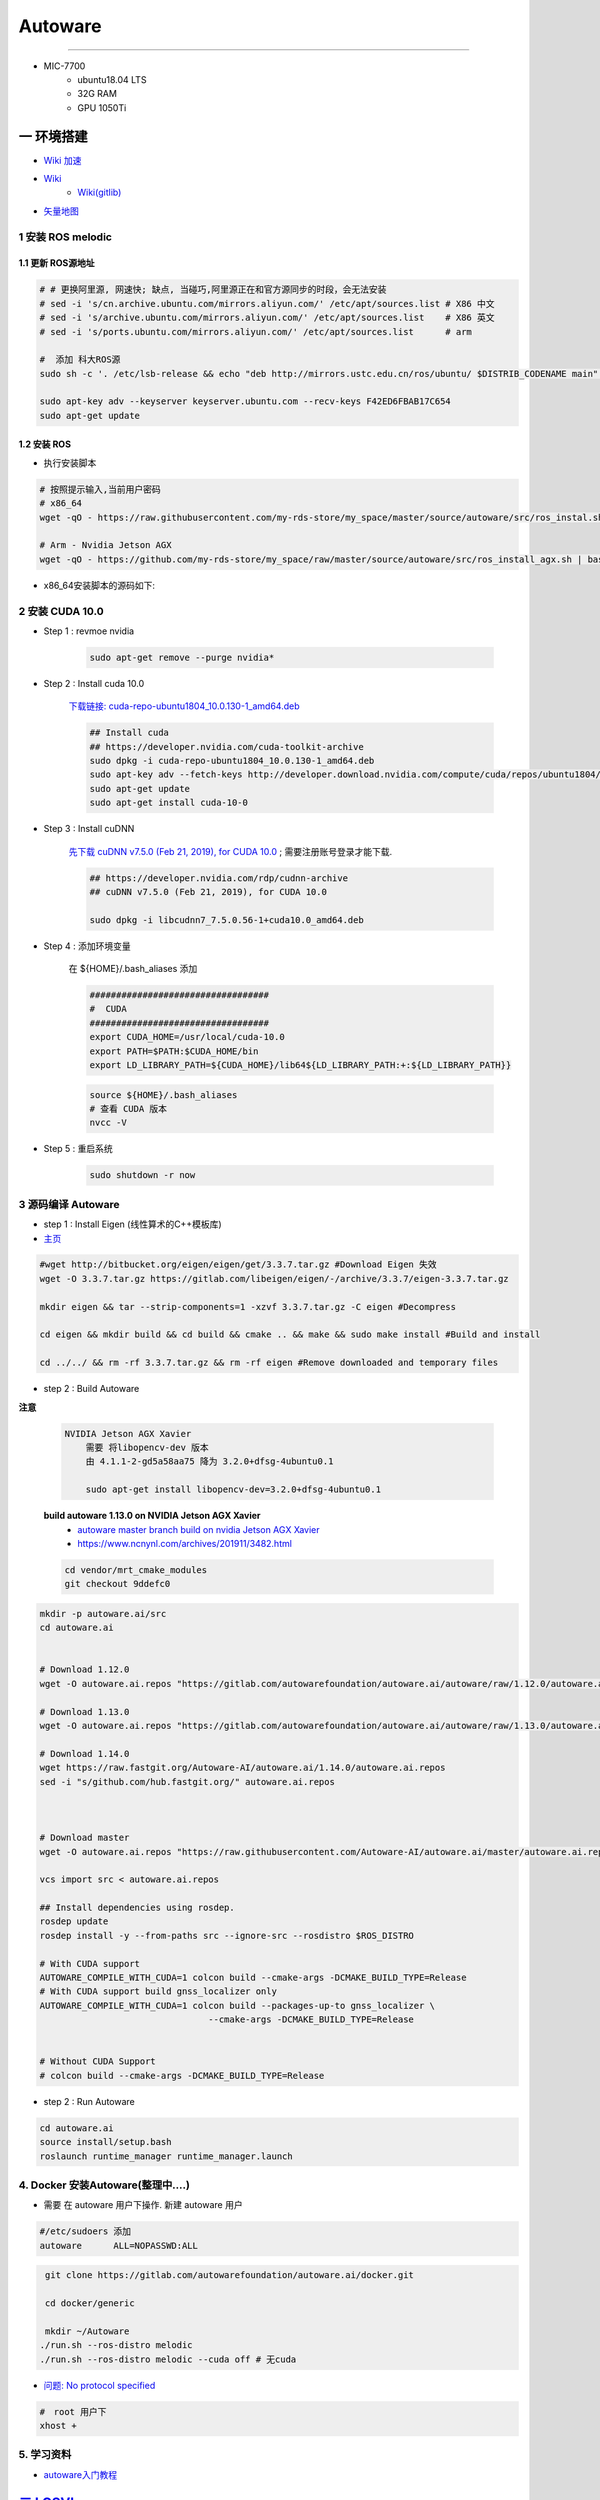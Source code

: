 Autoware 
===========

.. raw:: html

    <!doctype html>
    <html>
    <head>
    <meta charset="utf-8">
    <meta name="keywords" content="----">
    <meta name="description" content="----">
     
    <title>---</title>
    <style type="text/css">
    #wrapper {
            width: 600px;
            background-color: #261718;
    }
    .tet{
            color: #E8B606;	
    }
     
    #wrapper #box {
            width: 260px;
            text-align: center;
            margin:0 auto;
    }
    p {line-height:5px;}
    h1 {
            background-image: url(image/u=648132297,961608322&fm=21&gp=0.jpg);
            background-position: 12% 0%;
    }
    </style>
    </head>
     
    <body>
    <div id="wrapper">
      <div id="box">

        <h9 class="tet">你可以铿锵有力, 但不要仗势叫嚣.</h9>
        <br/>
        <h9 class="tet">滋润鲜花的是雨露, 不是那滚滚雷鸣.</h9>



      </div>
    </div>
     
    </body>
    </html>


--------------


* MIC-7700
    * ubuntu18.04 LTS
    * 32G RAM
    * GPU 1050Ti

一 环境搭建
------------

* `Wiki 加速 <https://hub.fastgit.org /Autoware-AI/autoware.ai/wiki>`_
* `Wiki <https://github.com/Autoware-AI/autoware.ai/wiki>`_
    * `Wiki(gitlib)  <https://gitlab.com/autowarefoundation/autoware.ai/autoware/-/wikis/home>`_
* `矢量地图 <https://account.tier4.jp/accounts/login/>`_


1 安装 ROS melodic
````````````````````

1.1 更新 ROS源地址
:::::::::::::::::::

.. code-block:: sh

        # # 更换阿里源, 网速快; 缺点, 当碰巧,阿里源正在和官方源同步的时段，会无法安装
        # sed -i 's/cn.archive.ubuntu.com/mirrors.aliyun.com/' /etc/apt/sources.list # X86 中文
        # sed -i 's/archive.ubuntu.com/mirrors.aliyun.com/' /etc/apt/sources.list    # X86 英文
        # sed -i 's/ports.ubuntu.com/mirrors.aliyun.com/' /etc/apt/sources.list      # arm 

        #  添加 科大ROS源
        sudo sh -c '. /etc/lsb-release && echo "deb http://mirrors.ustc.edu.cn/ros/ubuntu/ $DISTRIB_CODENAME main" > /etc/apt/sources.list.d/ros-latest.list'

        sudo apt-key adv --keyserver keyserver.ubuntu.com --recv-keys F42ED6FBAB17C654
        sudo apt-get update

1.2 安装 ROS
:::::::::::::::::::

* 执行安装脚本

.. code-block:: sh
    
    # 按照提示输入,当前用户密码
    # x86_64
    wget -qO - https://raw.githubusercontent.com/my-rds-store/my_space/master/source/autoware/src/ros_instal.sh | bash

    # Arm - Nvidia Jetson AGX
    wget -qO - https://github.com/my-rds-store/my_space/raw/master/source/autoware/src/ros_install_agx.sh | bash


* x86_64安装脚本的源码如下:

  .. literalinclude:: ./src/ros_instal.sh
     :language: bash


2 安装 CUDA 10.0
```````````````````

* Step 1 : revmoe nvidia

    .. code-block:: sh

        sudo apt-get remove --purge nvidia*

* Step 2 : Install cuda 10.0

    `下载链接: cuda-repo-ubuntu1804_10.0.130-1_amd64.deb <https://developer.download.nvidia.cn/compute/cuda/repos/ubuntu1804/x86_64/cuda-repo-ubuntu1804_10.0.130-1_amd64.deb>`_

    .. code-block:: sh

        ## Install cuda
        ## https://developer.nvidia.com/cuda-toolkit-archive
        sudo dpkg -i cuda-repo-ubuntu1804_10.0.130-1_amd64.deb
        sudo apt-key adv --fetch-keys http://developer.download.nvidia.com/compute/cuda/repos/ubuntu1804/x86_64/7fa2af80.pub
        sudo apt-get update
        sudo apt-get install cuda-10-0

* Step 3 :  Install cuDNN 


    `先下载 cuDNN v7.5.0 (Feb 21, 2019), for CUDA 10.0 <https://developer.nvidia.com/rdp/cudnn-archive>`_ ;
    需要注册账号登录才能下载.

    .. code-block:: sh

        ## https://developer.nvidia.com/rdp/cudnn-archive
        ## cuDNN v7.5.0 (Feb 21, 2019), for CUDA 10.0

        sudo dpkg -i libcudnn7_7.5.0.56-1+cuda10.0_amd64.deb


* Step 4 :  添加环境变量 

    在 ${HOME}/.bash_aliases 添加

    .. code:: 

        ##################################
        #  CUDA
        ##################################
        export CUDA_HOME=/usr/local/cuda-10.0
        export PATH=$PATH:$CUDA_HOME/bin
        export LD_LIBRARY_PATH=${CUDA_HOME}/lib64${LD_LIBRARY_PATH:+:${LD_LIBRARY_PATH}}


    .. code-block:: sh

        source ${HOME}/.bash_aliases
        # 查看 CUDA 版本
        nvcc -V


* Step 5 : 重启系统 

    .. code-block:: sh

        sudo shutdown -r now



3 源码编译 Autoware
````````````````````````````````

* step 1 : Install Eigen (线性算术的C++模板库) 

* `主页 <http://eigen.tuxfamily.org/index.php?title=Main_Page>`_

.. code-block:: sh

    #wget http://bitbucket.org/eigen/eigen/get/3.3.7.tar.gz #Download Eigen 失效
    wget -O 3.3.7.tar.gz https://gitlab.com/libeigen/eigen/-/archive/3.3.7/eigen-3.3.7.tar.gz

    mkdir eigen && tar --strip-components=1 -xzvf 3.3.7.tar.gz -C eigen #Decompress

    cd eigen && mkdir build && cd build && cmake .. && make && sudo make install #Build and install

    cd ../../ && rm -rf 3.3.7.tar.gz && rm -rf eigen #Remove downloaded and temporary files

* step 2 : Build Autoware

**注意**

    .. code::

        NVIDIA Jetson AGX Xavier 
            需要 将libopencv-dev 版本 
            由 4.1.1-2-gd5a58aa75 降为 3.2.0+dfsg-4ubuntu0.1

            sudo apt-get install libopencv-dev=3.2.0+dfsg-4ubuntu0.1

    **build autoware 1.13.0 on  NVIDIA Jetson AGX Xavier**
        * `autoware master branch build on nvidia Jetson AGX Xavier <https://gitlab.com/autowarefoundation/autoware.ai/autoware/-/merge_requests/25/diffs?commit_id=4706665ce4366f66034ecd089902f57426b5a728>`_ 
        * https://www.ncnynl.com/archives/201911/3482.html

    .. code-block:: sh

            cd vendor/mrt_cmake_modules
            git checkout 9ddefc0


.. code-block:: sh

    mkdir -p autoware.ai/src
    cd autoware.ai


    # Download 1.12.0
    wget -O autoware.ai.repos "https://gitlab.com/autowarefoundation/autoware.ai/autoware/raw/1.12.0/autoware.ai.repos?inline=false"

    # Download 1.13.0
    wget -O autoware.ai.repos "https://gitlab.com/autowarefoundation/autoware.ai/autoware/raw/1.13.0/autoware.ai.repos?inline=false"

    # Download 1.14.0
    wget https://raw.fastgit.org/Autoware-AI/autoware.ai/1.14.0/autoware.ai.repos
    sed -i "s/github.com/hub.fastgit.org/" autoware.ai.repos



    # Download master
    wget -O autoware.ai.repos "https://raw.githubusercontent.com/Autoware-AI/autoware.ai/master/autoware.ai.repos"

    vcs import src < autoware.ai.repos

    ## Install dependencies using rosdep.
    rosdep update
    rosdep install -y --from-paths src --ignore-src --rosdistro $ROS_DISTRO

    # With CUDA support
    AUTOWARE_COMPILE_WITH_CUDA=1 colcon build --cmake-args -DCMAKE_BUILD_TYPE=Release
    # With CUDA support build gnss_localizer only
    AUTOWARE_COMPILE_WITH_CUDA=1 colcon build --packages-up-to gnss_localizer \
                                    --cmake-args -DCMAKE_BUILD_TYPE=Release  


    # Without CUDA Support
    # colcon build --cmake-args -DCMAKE_BUILD_TYPE=Release

* step 2 : Run Autoware

.. code-block:: sh

    cd autoware.ai
    source install/setup.bash
    roslaunch runtime_manager runtime_manager.launch


4. Docker 安装Autoware(整理中....)
`````````````````````````````````````

* 需要 在 autoware 用户下操作. 新建 autoware 用户

.. code::

    #/etc/sudoers 添加
    autoware      ALL=NOPASSWD:ALL
 

.. code-block:: sh

     git clone https://gitlab.com/autowarefoundation/autoware.ai/docker.git

     cd docker/generic

     mkdir ~/Autoware
    ./run.sh --ros-distro melodic 
    ./run.sh --ros-distro melodic --cuda off # 无cuda


   
* `问题: No protocol specified  <https://blog.csdn.net/Niction69/article/details/78480675>`_

.. code-block:: sh
    
    #　root 用户下
    xhost +


5. 学习资料
`````````````

* `autoware入门教程 <https://www.ncnynl.com/archives/201910/3402.html>`_

`二 LGSVL <https://www.lgsvlsimulator.com/docs/>`_
-----------------------------------------------------

.. code-block:: sh
 
    # ubuntu18.04 Install lgsvls imulator
    sudo apt install libcanberra-gtk-module libcanberra-gtk3-module # Failed to load module "canberra-gtk-module"
    sudo apt-get install libgtk2.0-0:i386 libglib2.0-0:i386 libgdk-pixbuf2.0-0:i386 # 待验证
    sudo apt-get install vulkan-utils # 解决: No supported renderes found, exiting 


.. code::

    Windows LGSVL地图及配置文件，下载保存路径为

     用户\AppData\Locallow\LG Silicon Valley Lab\LGSVL Simulator\


Example JSON Configuration for an Autoware Vehicle 
```````````````````````````````````````````````````

* Published Topics 

+-------------------------------------------+--------------+
| Topic                                     | Sensor Name  |
+===========================================+==============+
| `/nmea_sentence`                          | GPS          |
+-------------------------------------------+--------------+
| `/odom`                                   | GPS Odometry |
+-------------------------------------------+--------------+
| `/imu_raw`                                | IMU          |
+-------------------------------------------+--------------+
| `/points_raw`                             | Lidar        |
+-------------------------------------------+--------------+
| `/simulator/camera_node/image/compressed` | Main Camera  |
+-------------------------------------------+--------------+

* Subscribed Topics 

+----------------+----------------------+
| Topic          |  Sensor Name         |
+================+======================+
| `/vehicle_cmd` | Autoware Car Control |
+----------------+----------------------+

* Complete JSON Configuration 

.. code-block:: json

    [
      {
        "type": "GPS Device",
        "name": "GPS",
        "params": {
          "Frequency": 12.5,
          "Topic": "/nmea_sentence",
          "Frame": "gps",
          "IgnoreMapOrigin": true
        },
        "transform": {
          "x": 0,
          "y": 0,
          "z": 0,
          "pitch": 0,
          "yaw": 0,
          "roll": 0
        }
      },
      {
        "type": "GPS Odometry",
        "name": "GPS Odometry",
        "params": {
          "Frequency": 12.5,
          "Topic": "/odom",
          "Frame": "gps",
          "IgnoreMapOrigin": true
        },
        "transform": {
          "x": 0,
          "y": 0,
          "z": 0,
          "pitch": 0,
          "yaw": 0,
          "roll": 0
        }
      },
      {
        "type": "IMU",
        "name": "IMU",
        "params": {
          "Topic": "/imu_raw",
          "Frame": "imu"
        },
        "transform": {
          "x": 0,
          "y": 0,
          "z": 0,
          "pitch": 0,
          "yaw": 0,
          "roll": 0
        }
      },
      {
        "type": "Lidar",
        "name": "Lidar",
        "params": {
          "LaserCount": 32,
          "MinDistance": 0.5,
          "MaxDistance": 100,
          "RotationFrequency": 10,
          "MeasurementsPerRotation": 360,
          "FieldOfView": 41.33,
          "CenterAngle": 10,
          "Compensated": true,
          "PointColor": "#ff000000",
          "Topic": "/points_raw",
          "Frame": "velodyne"
        },
        "transform": {
          "x": 0,
          "y": 2.312,
          "z": -0.3679201,
          "pitch": 0,
          "yaw": 0,
          "roll": 0
        }
      },
      {
        "type": "Color Camera",
        "name": "Main Camera",
        "params": {
          "Width": 1920,
          "Height": 1080,
          "Frequency": 15,
          "JpegQuality": 75,
          "FieldOfView": 50,
          "MinDistance": 0.1,
          "MaxDistance": 1000,
          "Topic": "/simulator/camera_node/image/compressed",
          "Frame": "camera"
        },
        "transform": {
          "x": 0,
          "y": 1.7,
          "z": -0.2,
          "pitch": 0,
          "yaw": 0,
          "roll": 0
        }
      },
      {
        "type": "Manual Control",
        "name": "Manual Car Control"
      },
      {
        "type": "Vehicle Control",
        "name": "Autoware Car Control",
        "params": {
          "Topic": "/vehicle_cmd"
        }
      }
    ]

.. code-block:: sh

    cp -rvf  ./src/autoware/simulation/lgsvl_simulator_bridge/*  \
             ./install/lgsvl_simulator_bridge/share/lgsvl_simulator_bridge/
    source install/setup.bash
    roslaunch runtime_manager runtime_manager.launch
    
    # start
    roslaunch rosbridge_server rosbridge_websocket.launch

    # nvidia  jetson AGX  Xavier  depend
    sudo apt-get install python-bson python-tornado
   
--------

* `LGSVL Simulator python API 整理总结 ------ (待验证) <https://www.jianshu.com/p/9585cb18f0a6>`_
* `罗技 G29 方向盘 ------ (待验证) <https://www.jianshu.com/p/d314f70b26ba>`_

--------


三 问题整理
------------

（ 空 )

四 学习笔记
------------


.. code-block:: sh

    rosrun runtime_manager runtime_manager_dialog.py


使用GNSS进行定位
`````````````````

gpsd
::::::

gpsd是一个GPS的守护进程，用以侦听来自GPS接收器的位置信息，并将这些位置信息转换成一种简化的格式。这样就可以使用其他程序对这些数据进行分析并制作图表等。该软件包中有一个客户端，用以显示当前可见GPS卫星（如果有的话）的位置和速度。它也可以使用差分全球定位系统/ IP协议。

.. code-block:: sh

    sudo apt-get install gpsd gpsd-clients

 
* `Python gpsd bindings <https://www.perrygeo.com/python-gpsd-bindings.html>`_

----

* `How to use Android phone as GPS sensor in Linux <https://miloserdov.org/?p=3762>`_

  .. code-block:: sh
    
    systemctl stop    gpsd
    systemctl disable gpsd
    sudo shutdown -r now   # 需要关机重启，启动 启动 gpad -N .... 会报错。


    sudo apt-get install adb

    ###########
    cgps
    gpsmon

* `Warwalking With Linux and Android <https://pentasticweb.wordpress.com/2016/05/27/warwalking-with-linux-and-android/>`_
    * https://www.jillybunch.com/sharegps/nmea-usb-linux.html


gpsfake
:::::::::::::::

* 使用gpsfake模拟GPS数据

    .. code:: 

        1. 将假的gps数据存到文件中，命名为test.log.

               nc localhost 20175  >> test.log
               或者
               curl <phone ip>:port >> test.log

        2. ls /dev/pts,查看现在有什么设备。我的有三个，分别是0，1，ptmx。

        3. gpsfake -c 0.2 test.log  #  0.2秒 发送一条数据

        4. ls /dev/pts再次查看。这时候有四个了，分别是0,1,2,ptmx.

        5. cat /dev/pts/2. 就可以看到假的gps数据了。

        6. gpsd -F -D3 -N /dev/pts/2

        7 cgps 或者 gpsmon


    * `gpsd_client-Tutorials <http://wiki.ros.org/gpsd_client/Tutorials/Getting%20Started%20with%20gpsd_client>`_

    .. code-block:: sh 

        # 8. 
        rosrun gpsd_client gpsd_client _host:=localhost _port:=2947

        #9. 
        rostopic echo /fix
        
 `nmea_navsat_driver <https://wiki.ros.org/nmea_navsat_driver>`_
    * `run nmea_serial_driver <https://autoware.readthedocs.io/en/feature-documentation_rtd/DevelopersGuide/PackagesAPI/sensing/scripts.html>`_

    .. code-block:: sh 

       gpsfake -c 0.2 test.log  #  0.2秒 发送一条数据

       rosrun nmea_navsat_driver nmea_serial_driver _port:=/dev/pts/7 _baud:=4800

       rostopic list
       rostopic echo /fix
       rostopic echo /vel 
       rostopic echo /time_reference

gnss_localizer 
:::::::::::::::

https://github.com/autowarefoundation/autoware/issues/492


.. code-block:: sh

    find . -name "*.py" -or -name "*.yaml"| xargs grep -in plane
    find . -name "*.c*" -or -name "*.h*" -or -name "*.launch" -or -name "*.py" | xargs grep -in set_plane

    vim ./autoware/utilities/runtime_manager/scripts/computing.yaml +1281
    vim ./autoware/utilities/autoware_launcher/plugins/refs/nmea2tfpose.yaml +11

    vim ./autoware/core_perception/gnss_localizer/launch/fix2tfpose.launch +4
    vim ./autoware/core_perception/gnss_localizer/nodes/nmea2tfpose/nmea2tfpose_core.cpp +46

    vim ./autoware/common/gnss/src/geo_pos_conv.cpp +52


fix2tfpose
'''''''''''''''

.. code-block:: cpp

  pose_publisher = nh.advertise<geometry_msgs::PoseStamped>("gnss_pose", 1000);
  stat_publisher = nh.advertise<std_msgs::Bool>("/gnss_stat", 1000);
  ros::Subscriber gnss_pose_subscriber = nh.subscribe("fix", 100, GNSSCallback);


`路径跟踪基本配置 <https://qiita.com/hakuturu583/items/297adfd8ad0fa54d1a24>`_
````````````````````````````````````````````````````````````````````````````````

录制rosbag包
::::::::::::::::

.. code-block:: cpp

    rosbag record -O name.bag /points_raw

rosbag建图
::::::::::::::::

**Runtime Manager** 

* Setup  

.. code::

    TF -  x: 1.2, y: 0, z: 2 ;  这是 LIDAR 传感器在车身坐标系中的位置。 
                                设置 transform 是为了建立 LIDAR 坐标系
                                与车身坐标系的转换关系。
    Vehicle Model

* Computing 

.. code::

    ndt_mapping : 借助 NDT 算法实现 SLAM。
    ndt_mapping[app] : ref设定保存pcd文件的路径, 建图结束后 ,点击 `PCD OUTPUT` 保存pcd。


    rviz 配置文件 Autoware/ros/src/.config/rviz/ndt_mapping.rviz。


    建图不一定每次都成功，有时候 NDT 算法匹配的不好,地图可能很混乱。
    我们的经验是，在收集 LIDAR 数据的时候车辆行驶慢一些，如果建图不成功，就多尝试几次，每次都重新收集一次数据.`


生成 Waypoint
::::::::::::::::

* Setup 

.. code::

    TF  -  x: 1.2, y: 0, z: 2
    Vehicle Model

* Map 

.. code::

  Point Cloud : 加载pcd
  TF : 加载 lgsvl-tf.launch

.. code-block:: xml

    <!-- lgsvl-tf.launch -->

    <launch>
    <node pkg="tf"  type="static_transform_publisher" name="world_to_map" args="0 0 0 0 0 0 /world /map 10" />
    <node pkg="tf"  type="static_transform_publisher" name="map_to_mobility" args="0 0 0 0 0 0 /map /mobility 10" />
    </launch>

* Sensing 

.. code::

    Point Downsampler -> voxel_grid_filter 

* Computing 

.. code::

    lidar_localizer -> ndt_matching : 注意，要在 app 中 initial pose，数值全为 0.

    autoware connector -> vel_pose_connect  这里是将 ndt 估计出的 pose 和 velocity 
                                              名字改为 current_pose, current_velocity，
                                              以便后续 pure-pursuit node 使用.

    waypoing_maker -> waypoint_saver : 设置好路径点文件的名字和保存路径。

航点导航
:::::::::

* Sensing 

.. code::

    Point Downsampler -> voxel_grid_filter 

* Computing 

.. code::

     lidar_localizer    -> ndt_matching : 注意，要在 app 中 initial pose，数值全为 0; 
                                              这是 NDT 点云匹配的初始位置
     autoware connector -> vel_pose_connect

* Mission Planning

.. code::

    * lane_planner -> lane_rule 
                   -> lane_stop 
                   -> lane_select

* Motion Planning

.. code::

    waypoing_maker -> waypoint_loader - 加载刚才生成的路径点文件
                   -> path_select

    waypoint_planner -> astar_void 
                     -> velocity_set

    waypoint_follower -> pure_pursuit 
                      -> twist_filter

    lattice_planner -> lattice_velocity_set  


Autoware Camera-LiDAR Calibration Package
```````````````````````````````````````````

* `Autoware Camera-LiDAR Calibration <https://gitlab.com/autowarefoundation/autoware.ai/utilities/-/tree/master/autoware_camera_lidar_calibrator>`_

*  节点拓扑图 待整理

.. code-block:: sh

    # calibration_publisher

    CALIBRATION=$(pwd)/calibration/autoware_lidar_camera_calibration.yaml

    roslaunch runtime_manager calibration_publisher.launch target_frame:=velodyne camera_frame:=camera file:=${CALIBRATION} \
    register_lidar2camera_tf:=True publish_extrinsic_mat:=True publish_camera_info:=True \
    camera_info_topic:=/camera_info2  \
    image_topic_src:=/image_raw  \
    projection_matrix_topic:=/projection_matrix  \
    camera_id:=/cv_camera


    # points2image
    roslaunch runtime_manager  points2image.launch  camera_id:=/cv_camera camera_info_src:=/camera_info2

    #######################################################################
    #
    # rosrun topic_tools relay /cv_camera/image_raw /image_raw

    #CALIBRATION=$(pwd)/calibration/autoware_lidar_camera_calibration.yaml
    #roslaunch runtime_manager calibration_publisher.launch target_frame:=velodyne camera_frame:=camera file:=${CALIBRATION}  \
    #        register_lidar2camera_tf:=True publish_extrinsic_mat:=True publish_camera_info:=True \
    #        camera_info_topic:=/camera_info  \
    #        image_topic_src:=/image_raw       \
    #        projection_matrix_topic:=/projection_matrix camera_id:=/

    # #points2image
    #roslaunch runtime_manager  points2image.launch  camera_id:=/ camera_info_src:=camera_info




Traffic Light Recognition
````````````````````````````````````

* `Traffic Light Recognition <https://i.youku.com/i/UNDIxMDQ1MTkzNg==?spm=a2h0j.11185381.module_basic_dayu_sub.DLDDH2~A>`_

.. raw:: html

    <iframe height=650 width=1100 src='https://player.youku.com/embed/XMjg5MzQ0MjEzNg==' frameborder=0 'allowfullscreen'></iframe>

使用YOLOv3进行检测
``````````````````

* `Running yolov3 detection in autoware <https://youtu.be/M5K2xc6ndtA>`_

.. raw:: html

    <iframe width="560" height="315" src="https://www.youtube.com/embed/M5K2xc6ndtA" frameborder="0" allow="accelerometer; autoplay; encrypted-media; gyroscope; picture-in-picture" allowfullscreen></iframe>

Step 1: 安装Yolo3
::::::::::::::::::

* `安装Yolo  <https://www.ncnynl.com/archives/201911/3439.html>`_

Step 2: usb_cam
::::::::::::::::

.. code-block:: sh

    sudo apt install ros-melodic-cv-camera

    rosparam set cv_camera/device_id 2

    rosrun cv_camera cv_camera_node

    rostopic echo /cv_camera/image_raw

.. code-block:: bash

    mkdir -p usb_cam 
    cd usb_cam 

    #git clone https://github.com/bosch-ros-pkg/usb_cam src
    git clone https://github.com/ros-drivers/usb_cam.git src

    catkin_make 
    source devel/setup.bash 

    roscore  &
    source devel/setup.bash 
    roslaunch usb_cam usb_cam-test.launch

Step 3
::::::::::::::::

* Computing->Detection->vision_detector->vision_darknet_yolo3/[app]

.. image:: ./img/vision_darknet_yolo3/01.png
        :scale: 80%

.. image:: ./img/vision_darknet_yolo3/02.png
        :scale: 80%

* 打卡 Rviz

.. image:: ./img/vision_darknet_yolo3/03.png
        :scale: 80%

.. image:: ./img/vision_darknet_yolo3/04.png
        :scale: 100%

.. image:: ./img/vision_darknet_yolo3/6.png
        :scale: 60%

* How to use object detection package in Autoware 

.. raw:: html

  <iframe width="560" height="315" src="https://www.youtube.com/embed/rCSzirRForc" frameborder="0" allow="accelerometer; autoplay; encrypted-media; gyroscope; picture-in-picture" allowfullscreen></iframe>

------------------

* `RoboSense-LiDAR <https://github.com/RoboSense-LiDAR/ros_rslidar.git>`_

.. code:: 

    $ git diff

    diff --git a/rslidar_pointcloud/launch/cloud_nodelet.launch b/rslidar_pointcloud/launch/cloud_nodelet.launch
    index 6f0869a..a3ef4e9 100644
    --- a/rslidar_pointcloud/launch/cloud_nodelet.launch
    +++ b/rslidar_pointcloud/launch/cloud_nodelet.launch
    @@ -15,6 +15,9 @@
         <param name="device_ip" value="$(arg device_ip)" />
         <param name="msop_port" value="$(arg msop_port)" />
         <param name="difop_port" value="$(arg difop_port)"/>
    +
    +    <!-- support autoware  -->
    +    <param name="frame_id" type="string" value="velodyne"/>
       </node>
     
       <node pkg="nodelet" type="nodelet" name="$(arg manager)_cloud"
    @@ -24,5 +27,7 @@
         <param name="angle_path" value="$(find rslidar_pointcloud)/data/rs_lidar_16/angle.csv" />
         <param name="channel_path" value="$(find rslidar_pointcloud)/data/rs_lidar_16/ChannelNum.csv" />
     
    +       <!-- support autoware  -->
    +       <remap from="rslidar_points" to="/points_raw"/>
       </node>
     </launch>

.. code-block:: sh

   rostopic echo /points_raw     | grep frame_id

--------------------


Jetson Tx2 
-------------------

刷机 sdkmanager_1.1.0-6343
     jetpack 4.3  

* `arm64架构安装vscode——tx2安装vscode  <https://packagecloud.io/headmelted/codebuilds>`_

* `tx2 ubuntu18安装中文输入法，并解决无候选框的问题 <https://blog.csdn.net/xunchou/article/details/93754697>`_

=====

* `Stop Chromium asking for keyring unlock <https://voltaicforge.com/games/chromium-gnome-keyring/>`_

.. code-block:: bash

    chromium --password-store=basic 

Jetson AGX Xavier
-------------------

刷机 sdkmanager_1.1.0-6343
     jetpack 4.3  


.. raw:: html
   :file: ./jetson_nvpmodel.html


.. code-block:: sh

    tegrastats

    sudo nvpmodel --query
    sudo nvpmodel -q --verbose

    sudo nvpmodel -p --verbose
    sudo nvpmodel -m 0  # 0 - MAXN ; 
                        # 1 - MODE_10W ;  默认
                        # 2 - MODE_15W ; 
                        # 3 - MODE_30W_ALL ; 
                        # 4 - MODE_30W_6CORE ; 
                        # 5 - MODE_30W_4CORE ; 
                        # 6 - MODE_30W_2CORE ; 


    sudo jetson_clocks --show

    echo 255 > target_pwm
    sudo cp -vf target_pwm /sys/devices/pwm-fan/target_pwm  # 风扇开到最大

----

* QT5

.. code-block:: sh

    sudo apt-get install qt5-default qtcreator -y
    sudo  apt isntall libqt5charts5 libqt5charts5-dev

----

* ubuntu sudo 免密码 

.. code-block:: sh

    sudo tee /etc/sudoers.d/nopasswd4sudo <<- 'EOF'
    nvidia ALL=(ALL) NOPASSWD : ALL  
    EOF

----

* `NVIDIA Xavier CAN <https://blog.csdn.net/weifengdq/article/details/103093111#JetsonAGX_Xavier_CAN_17>`_

* `can_xavier <https://github.com/hmxf/can_xavier>`_

----

* `Enabling CAN on Nvidia Jetson Xavier <https://medium.com/@ramin.nabati/enabling-can-on-nvidia-jetson-xavier-developer-kit-aaaa3c4d99c9>`_

.. code-block:: sh

    # 开机自启动
    sudo tee -a /etc/rc.local <<- 'EOF'
    #!/bin/bash
    bash /enable_CAN.sh &
    exit 0
    EOF
    sudo chmod a+x /etc/rc.local 


.. code-block:: sh

    ######################
    # enable_CAN.sh
    ######################
    
    sudo modprobe can
    sudo modprobe can_raw
    sudo modprobe mttcan

    #############################
    # 用devmem修改寄存器
    #############################
    sudo busybox devmem 0x0c303000 32 0x0000C400
    sudo busybox devmem 0x0c303008 32 0x0000C458
    sudo busybox devmem 0x0c303010 32 0x0000C400
    sudo busybox devmem 0x0c303018 32 0x0000C458

    # # 检查寄存器
    # sudo busybox devmem 0x0c303000	# 0x0000C055
    # sudo busybox devmem 0x0c303008	# 0x0000C055
    # sudo busybox devmem 0x0c303010	# 0x0000C059
    # sudo busybox devmem 0x0c303018	# 0x0000C059

    # 配置标准CAN  500k
    sudo ip link set can0 type can bitrate 500000
    sudo ip link set can1 type can bitrate 500000

    # 配置为仲裁段500k, 数据段2M的的CANFD:
    #sudo ip link set can0 type can bitrate 500000 dbitrate 2000000 berr-reporting on fd on
    #sudo ip link set can1 type can bitrate 500000 dbitrate 2000000 berr-reporting on fd on

    # 设置本地回环
    #sudo ip link set can0 type can bitrate 500000 loopback on
    #sudo ip link set can1 type can bitrate 500000 loopback on


    #sudo ip link set down can0
    #sudo ip link set down can1

    sudo ip link set up can0
    sudo ip link set up can1

    # 
    cansend can0 "601#b110ff"
    cansend can1 "601#b110ff"


    #sudo nvpmodel -m 0

    sudo echo 255 > target_pwm
    sudo cp -vf target_pwm /sys/devices/pwm-fan/target_pwm  # 风扇开到最大

    # 禁用串行控制台
    #sudo systemctl stop nvgetty
    #sudo systemctl disable nvgetty
    #udevadm trigger  # 串口 /dev/ttyTHS0

---------

* Jetson TX2——CAN口的使用 `<https://blog.csdn.net/xuezhunzhen9743/article/details/81877757>`_


.. code-block:: sh

    modprobe can        // 插入 can 总线子系统
    modprobe can-raw    // 插入can 协议模块
    modprobe can-bcm
    modprobe can-gw  
    modprobe can-dev
    modprobe mttcan      //真正的can口支持

---------

* `NVIDIA Xavier UART <https://blog.csdn.net/weifengdq/article/details/103071182>`_
* `jetson-nano-uart <https://www.jetsonhacks.com/2019/10/10/jetson-nano-uart/>`_

.. code-block:: sh

    # 禁用串行控制台 ttyTHS*
    sudo systemctl stop nvgetty
    sudo systemctl disable nvgetty
    udevadm trigger  # 串口 /dev/ttyTHS0

    # sudo usermod -a -G dialout $USER
    ## sudo chmod a+wrx /dev/ttyTHS0

------------------

* `nvida agx vnc 屏幕共享 <https://medium.com/@bharathsudharsan023/jetson-nano-remote-vnc-access-d1e71c82492b>`_

**1**

.. code-block:: sh

    sudo vim /usr/share/glib-2.0/schemas/org.gnome.Vino.gschema.xml
 
.. code-block:: xml

   <!-- and go ahead and add the following key into the XML file. -->

    <key name='enabled' type='b'>
       <summary>Enable remote access to the desktop</summary>
       <description>
       If true, allows remote access to the desktop via the RFB
       protocol. Users on remote machines may then connect to the
       desktop using a VNC viewer.
       </description>
       <default>false</default>
    </key>

.. code-block:: sh

     # 更新
    # Then compile the Gnome schemas with the glib-compile-schemas command. 

    sudo glib-compile-schemas /usr/share/glib-2.0/schemas

    # 关闭 encryption of the VNC
    #  或者使用图形界面配置工具 dconf editor 'sudo apt-get install dconf-editor'

    gsettings set org.gnome.Vino require-encryption false
    gsettings set org.gnome.Vino prompt-enabled false


**2**

 
    打开 `startup applications` .
    
    添加 command `/usr/lib/vino/vino-server`. 

    然后，重启系统

.. image:: img/startup_applications.png


**3**

.. code-block:: sh

    vncviewer 192.168.2.105:5900


MapToolbox
-------------------

* https://github.com/autocore-ai/MapToolbox.git 
* https://github.com/tier4/MapToolbox

.. raw:: html

    <iframe width="560" height="315" src="https://www.youtube.com/embed/WTRHPs8pN04" frameborder="0" allow="accelerometer; autoplay; encrypted-media; gyroscope; picture-in-picture" allowfullscreen></iframe>



惠普暗影精灵5 Plus
-------------------

惠普暗影精灵5 Plus 装　ubuntu 18.04 踩到的坑.

* 结合这两篇Blog , 解决ubuntu 18.04 安装问题

    * http://keyblog.cn/article-139.html
    * https://blog.csdn.net/xiaxinkai/article/details/103739698

`ACPI Error: No handler or method for GPE` => kernel 5.5 rc1 已经修正了这个问题。
kernel  >= 5.5 的 Ubutnu  应该不存在这个问题

::

    安装步骤 刻录 Ubuntu 18.04 U盘启动

    装系统-> 选择 UEFI 启动
        当看到“Try Ubuntu", “Install Ubuntu”, “…” 这个黑色界面的时候按"e"，然后可以看到一段英文，把段落中的"quiet splash"修改成"nomodeset"，修改完按F10重启。（重要：不这样操作可能会卡住，无法启动安装器）
        安装器若启动不起来，多尝试几次．

    安装过程，联网更新软件，并且勾选　第三方库安装．

    ===========

    安装完毕,重启
    在ubuntu选项上按e，进入启动命令编辑, 把段落中的"linux"打头的一行，找到quiet splash替换为text acpi=off，然后按F10启动。


    进入桌面，更改为　国内源，然后 软件更新．

    打开software updater，选择additional drivers，点击NVIDIA driver 435，点击Apply Changes。


    安装完驱动，不要重启，打开终端，安装vim，然后sudo vim /etc/default/grub，修改一下两行：

    GRUB_CMDLINE_LINUX_DEFAULT="text"
    GRUB_CMDLINE_LINUX="pci=nommconf"


*  `没有声音问题 <https://www.linuxuprising.com/2018/06/fix-no-sound-dummy-output-issue-in.html>`_

.. code-block:: sh

    echo "options snd-hda-intel model=auto" | sudo tee -a /etc/modprobe.d/alsa-base.conf
    echo "options snd-hda-intel dmic_detect=0" | sudo tee -a /etc/modprobe.d/alsa-base.conf
    echo "blacklist snd_soc_skl" | sudo tee -a /etc/modprobe.d/blacklist.conf
    shutdown -r now


usb无线wifi
-------------------

* (AC1750) Edimax ew-7833uac on 18.04

* `Need rtl8814au driver for kernel 5.3 on Ubuntu 19.10 <https://askubuntu.com/questions/1185952/need-rtl8814au-driver-for-kernel-5-3-on-ubuntu-19-10>`_

.. code-block:: sh

    sudo apt install git dkms
    git clone https://github.com/aircrack-ng/rtl8812au.git
    cd rtl8812au
    sudo ./dkms-install.sh
